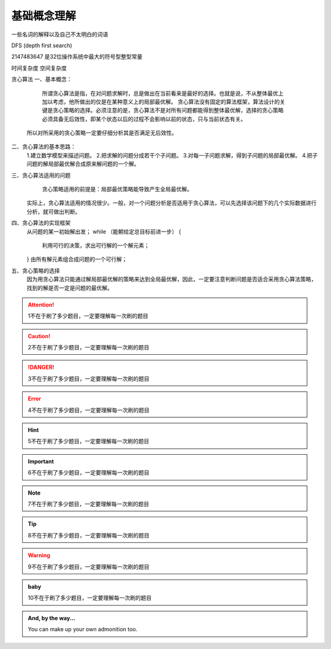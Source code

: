 基础概念理解
==============

一些名词的解释以及自己不太明白的词语

DFS (depth first search)


2147483647  是32位操作系统中最大的符号型整型常量


时间复杂度
空间复杂度


贪心算法
一、基本概念：
 
     所谓贪心算法是指，在对问题求解时，总是做出在当前看来是最好的选择。也就是说，不从整体最优上加以考虑，他所做出的仅是在某种意义上的局部最优解。
     贪心算法没有固定的算法框架，算法设计的关键是贪心策略的选择。必须注意的是，贪心算法不是对所有问题都能得到整体最优解，选择的贪心策略必须具备无后效性，即某个状态以后的过程不会影响以前的状态，只与当前状态有关。
    所以对所采用的贪心策略一定要仔细分析其是否满足无后效性。

二、贪心算法的基本思路：
    1.建立数学模型来描述问题。
    2.把求解的问题分成若干个子问题。
    3.对每一子问题求解，得到子问题的局部最优解。
    4.把子问题的解局部最优解合成原来解问题的一个解。

三、贪心算法适用的问题
      贪心策略适用的前提是：局部最优策略能导致产生全局最优解。
    实际上，贪心算法适用的情况很少。一般，对一个问题分析是否适用于贪心算法，可以先选择该问题下的几个实际数据进行分析，就可做出判断。
 
四、贪心算法的实现框架
    从问题的某一初始解出发；
    while （能朝给定总目标前进一步）
    { 
          利用可行的决策，求出可行解的一个解元素；
    }
    由所有解元素组合成问题的一个可行解；
  
五、贪心策略的选择
     因为用贪心算法只能通过解局部最优解的策略来达到全局最优解，因此，一定要注意判断问题是否适合采用贪心算法策略，找到的解是否一定是问题的最优解。



.. attention::
      1不在于刷了多少题目，一定要理解每一次刷的题目

.. caution::
      2不在于刷了多少题目，一定要理解每一次刷的题目

.. danger::
      3不在于刷了多少题目，一定要理解每一次刷的题目

.. error::
      4不在于刷了多少题目，一定要理解每一次刷的题目

.. hint::
      5不在于刷了多少题目，一定要理解每一次刷的题目

.. important::
      6不在于刷了多少题目，一定要理解每一次刷的题目

.. note::
      7不在于刷了多少题目，一定要理解每一次刷的题目

.. tip::
      8不在于刷了多少题目，一定要理解每一次刷的题目

.. warning::
      9不在于刷了多少题目，一定要理解每一次刷的题目

.. admonition:: baby
    
    10不在于刷了多少题目，一定要理解每一次刷的题目

.. admonition:: And, by the way...

   You can make up your own admonition too.
